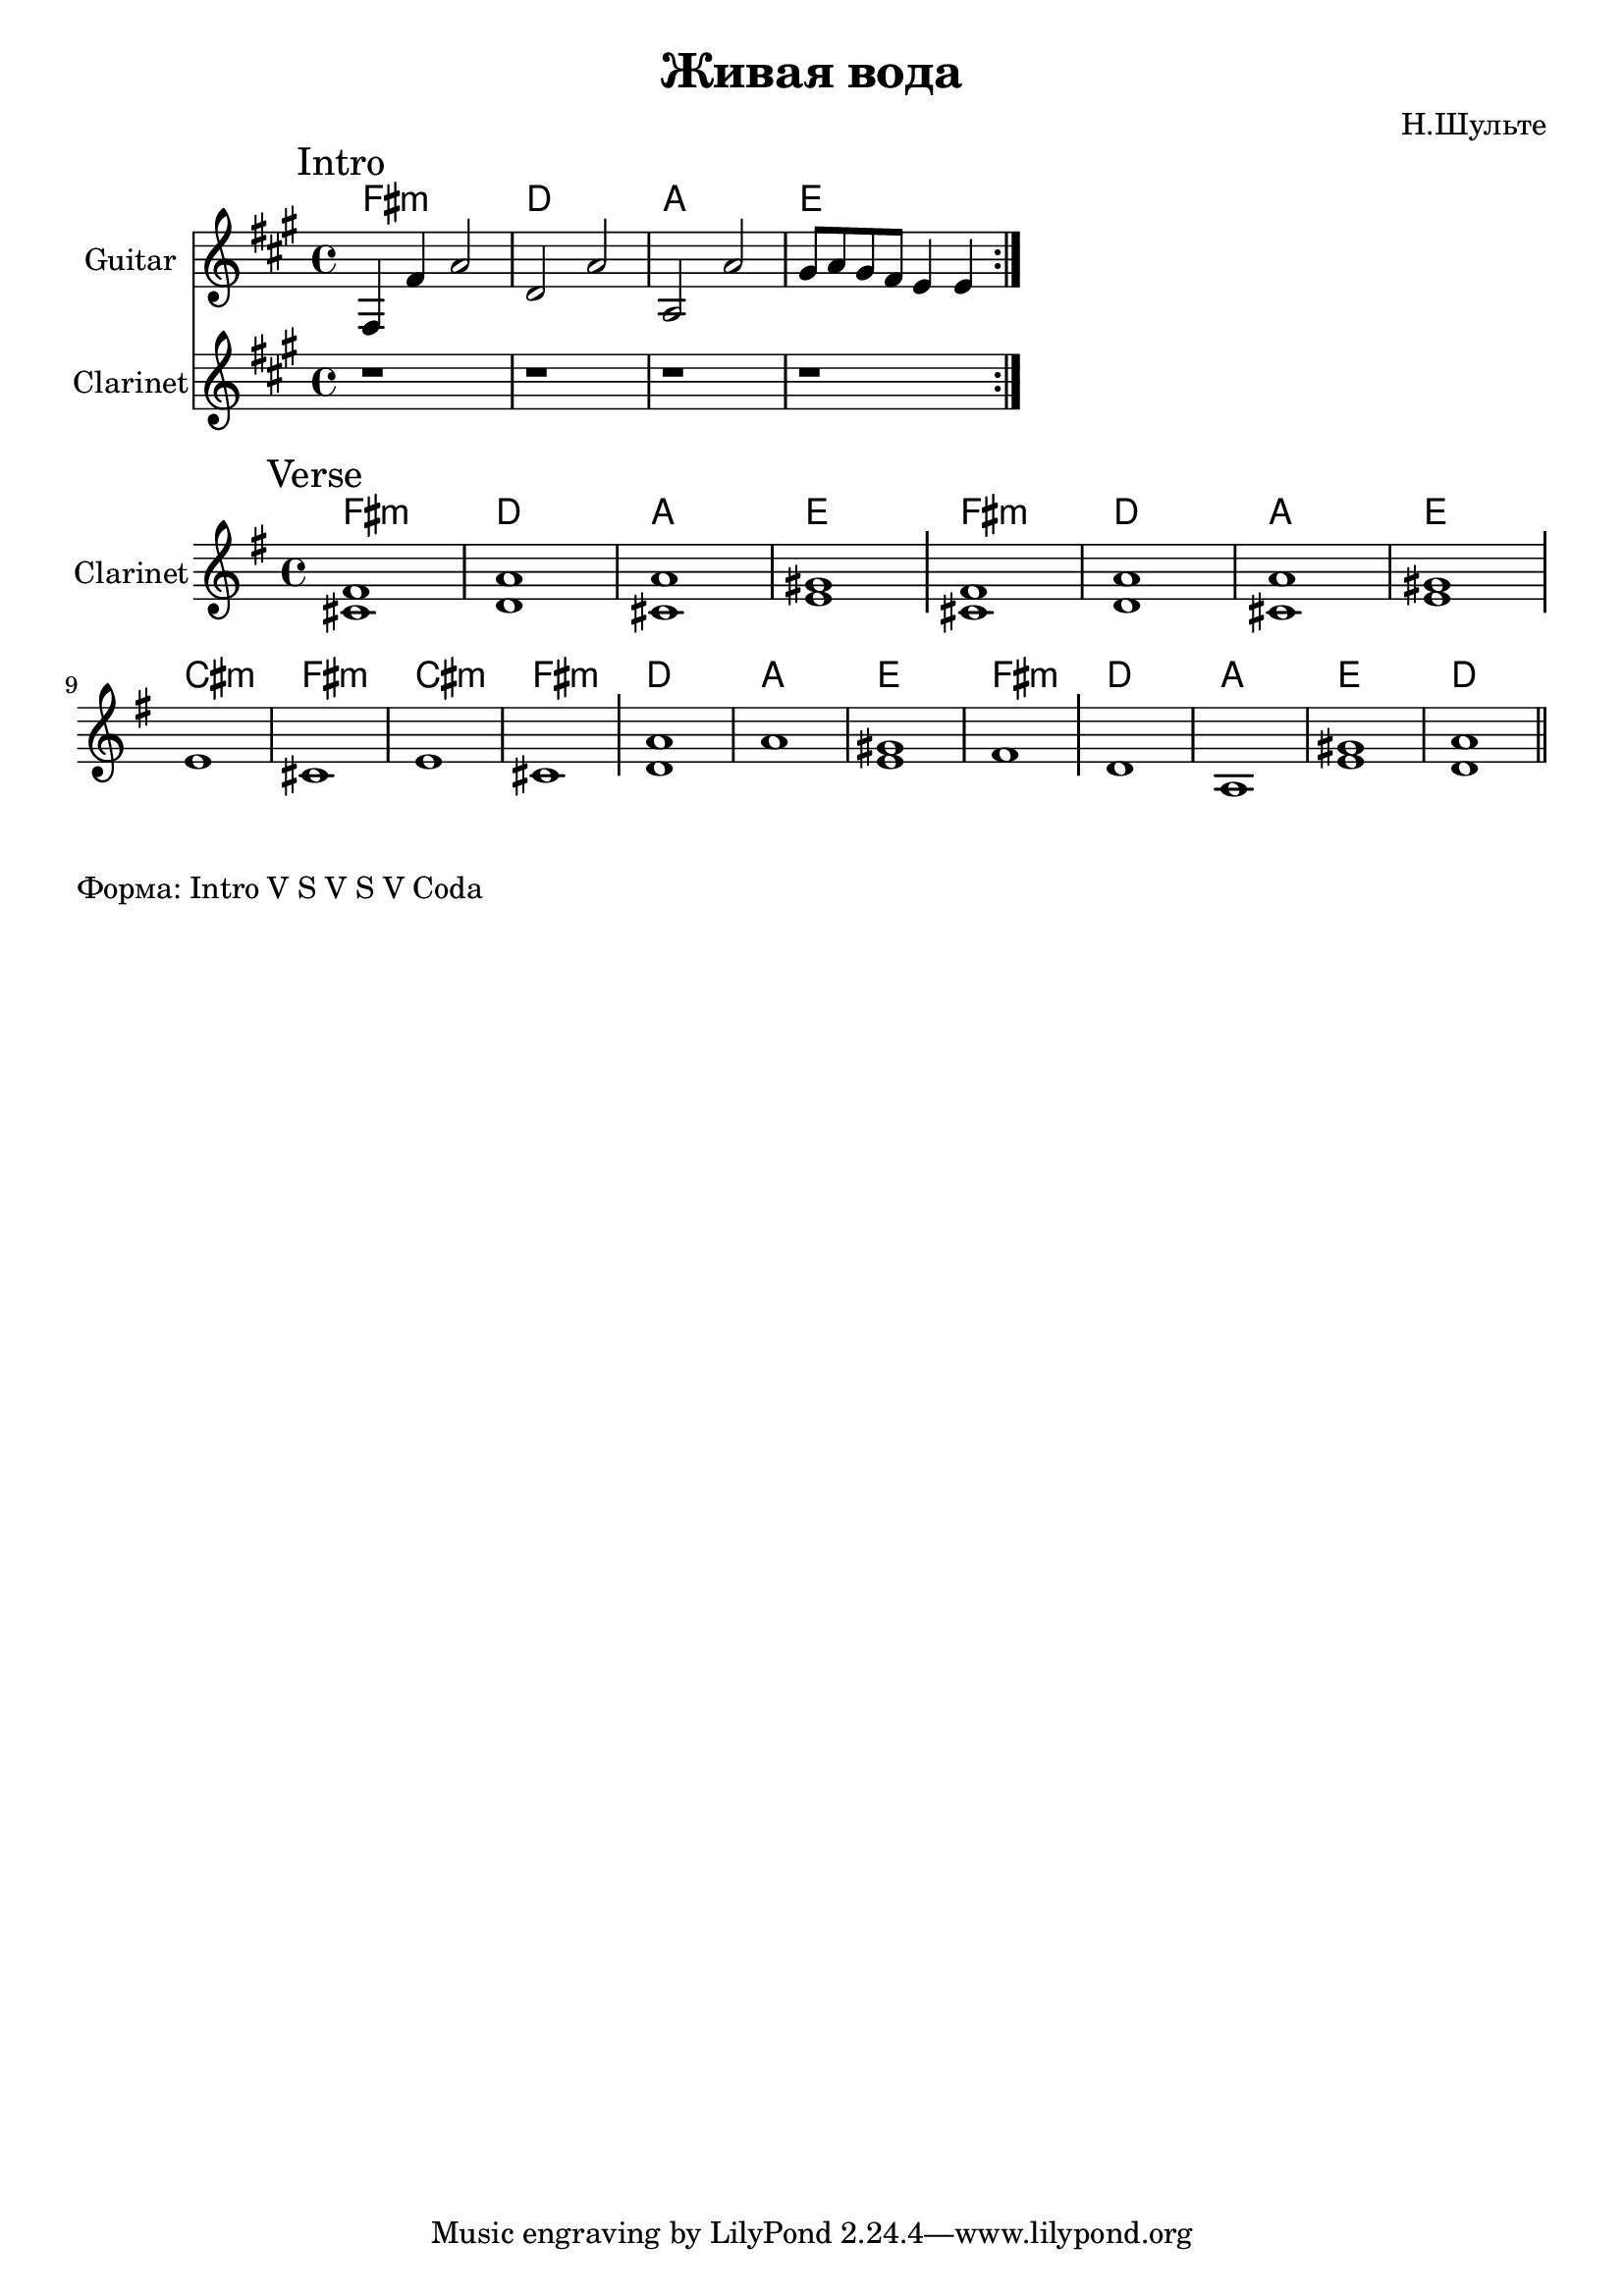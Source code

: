 \version "2.18.2"

\header{
  title="Живая вода"
  composer="Н.Шульте"
}

longBar = #(define-music-function (parser location ) ( ) #{ \once \override Staff.BarLine.bar-extent = #'(-3 . 3) #})

Verse = {
  \tag #'Harmony {\chordmode{
    e1:m c1 g1 d1
    e1:m c1 g1 d1
    b1:m e:m b1:m e:m  
    c1 g1 d1 e1:m
    c1 g1 d1 c1 
  }}
  \tag #'Flute {
    \mark "Verse"
    <cis' fis'>1 | <a' d'>1 | <cis' a'>1 | <e' gis'>1 \longBar
    <cis' fis'>1 | <a' d'>1 | <cis' a'>1 | <e' gis'>1 \longBar \break
    e'1 | cis'1 | e'1 | cis'1 \longBar
    <d' a'>1 | a'1 | <e' gis'>1 | fis'1 \longBar
    d'1 | a1 | <e' gis'>1 | <d' a'>1 |
    \bar "||"
  }
}

HRiff = \chordmode{
  e1:m c1 g1 d1 
}

Riff = {
  \tag #'Harmony {\HRiff}
  \tag #'Guitar {
    %\relative c'{b16 d e8 g4  c,8 d g4 |} 
    %\relative c'{g8 b g'4 fis16 g fis e d4 |}
    \relative c'{e4 e' g2 | c,2 g' |g,2 g'}
    \relative c''{fis8 g fis e d4 d }
    \bar ":|."
  }
  \tag #'Flute {
    \mark "Intro"
    r1 | r1 | r1 | r1 |
  }
}




Intro = {
  \Riff \break
}

Music = {
  \Verse \break
}

<<
  \new ChordNames{\transpose bes c{
    \keepWithTag #'Harmony \Intro
  }}
  \new Staff{
    \set Staff.instrumentName="Guitar"
    \time 4/4
    \clef treble
    \transpose bes c{
        \key g \major
        \keepWithTag #'Guitar \Intro
    }
  }
  \new Staff{
    \set Staff.instrumentName="Clarinet"
    \time 4/4
    \clef treble
    \transpose bes c{
        \key g \major
        \keepWithTag #'Flute \Intro
    }
  }
>>

<<
  \new ChordNames{\transpose bes c{
    \keepWithTag #'Harmony \Music
  }}

  \new Staff{
    \set Staff.instrumentName="Clarinet"
    \time 4/4
    \clef treble
    \key g \major
    \keepWithTag #'Flute \Music
  }
>>


\markup "Форма: Intro V S V S V Coda"

